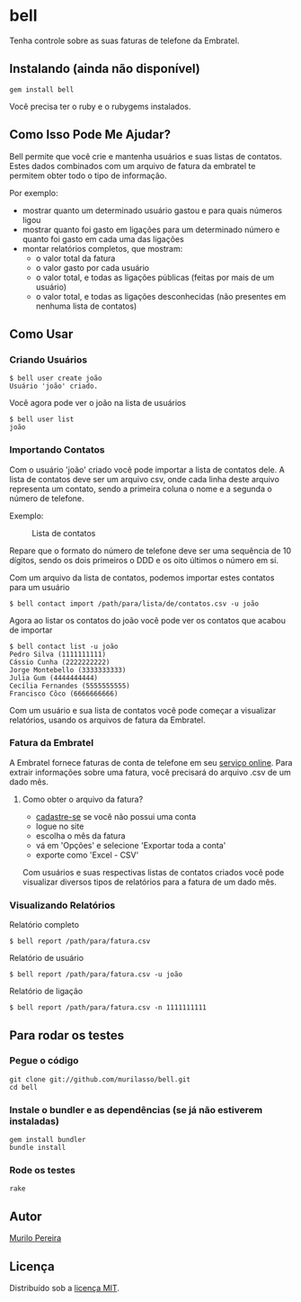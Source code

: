 * bell
  Tenha controle sobre as suas faturas de telefone da Embratel.

** Instalando (ainda não disponível)
#+BEGIN_SRC
gem install bell
#+END_SRC
   Você precisa ter o ruby e o rubygems instalados.

** Como Isso Pode Me Ajudar?
   Bell permite que você crie e mantenha usuários e suas listas de contatos.
   Estes dados combinados com um arquivo de fatura da embratel te permitem
   obter todo o tipo de informação.

   Por exemplo:
   - mostrar quanto um determinado usuário gastou e para quais números ligou
   - mostrar quanto foi gasto em ligações para um determinado número e quanto
     foi gasto em cada uma das ligações
   - montar relatórios completos, que mostram:
     - o valor total da fatura
     - o valor gasto por cada usuário
     - o valor total, e todas as ligações públicas (feitas por mais de um
       usuário)
     - o valor total, e todas as ligações desconhecidas (não presentes em
       nenhuma lista de contatos)

** Como Usar
*** Criando Usuários
#+BEGIN_SRC
$ bell user create joão
Usuário 'joão' criado.
#+END_SRC

   Você agora pode ver o joão na lista de usuários
#+BEGIN_SRC
$ bell user list
joão
#+END_SRC

*** Importando Contatos
   Com o usuário 'joão' criado você pode importar a lista de contatos dele. A
   lista de contatos deve ser um arquivo csv, onde cada linha deste arquivo
   representa um contato, sendo a primeira coluna o nome e a segunda o número
   de telefone.

   Exemplo:
#+CAPTION: Lista de contatos
[[http://content.screencast.com/users/murilasso/folders/Default/media/99ad1dae-ef89-4c8b-9bfe-eeaa7ac5e3aa/2010-10-30-a7e887a6e.png]]

   Repare que o formato do número de telefone deve ser uma sequência de 10
   dígitos, sendo os dois primeiros o DDD e os oito últimos o número em si.

   Com um arquivo da lista de contatos, podemos importar estes contatos para
   um usuário
#+BEGIN_SRC
$ bell contact import /path/para/lista/de/contatos.csv -u joão
#+END_SRC

   Agora ao listar os contatos do joão você pode ver os contatos que acabou
   de importar
#+BEGIN_SRC
$ bell contact list -u joão
Pedro Silva (1111111111)
Cássio Cunha (2222222222)
Jorge Montebello (3333333333)
Julia Gum (4444444444)
Cecília Fernandes (5555555555)
Francisco Côco (6666666666)
#+END_SRC

   Com um usuário e sua lista de contatos você pode começar
   a visualizar relatórios, usando os arquivos de fatura da Embratel.

*** Fatura da Embratel
    A Embratel fornece faturas de conta de telefone em seu
    [[http://fatura.embratel.net.br/embratel/index.html][serviço online]].
    Para extrair informações sobre uma fatura, você precisará do arquivo
    .csv de um dado mês.
**** Como obter o arquivo da fatura?
     - [[http://fatura.embratel.net.br/embratel/jsp/selectClientRegister.jsp][cadastre-se]] se você não possui uma conta
     - logue no site
     - escolha o mês da fatura
     - vá em 'Opções' e selecione 'Exportar toda a conta'
     - exporte como 'Excel - CSV'

    Com usuários e suas respectivas listas de contatos criados você pode
    visualizar diversos tipos de relatórios para a fatura de um dado mês.

*** Visualizando Relatórios
    Relatório completo
#+BEGIN_SRC
$ bell report /path/para/fatura.csv
#+END_SRC

    Relatório de usuário
#+BEGIN_SRC
$ bell report /path/para/fatura.csv -u joão
#+END_SRC

    Relatório de ligação
#+BEGIN_SRC
$ bell report /path/para/fatura.csv -n 1111111111
#+END_SRC

** Para rodar os testes
*** Pegue o código
#+BEGIN_SRC
git clone git://github.com/murilasso/bell.git
cd bell
#+END_SRC

*** Instale o bundler e as dependências (se já não estiverem instaladas)
#+BEGIN_SRC
gem install bundler
bundle install
#+END_SRC

*** Rode os testes
#+BEGIN_SRC
rake
#+END_SRC

** Autor
   [[http://murilopereira.com][Murilo Pereira]]

** Licença
   Distribuído sob a
   [[http://github.com/murilasso/embratel/blob/master/MIT-LICENSE][licença MIT]].
